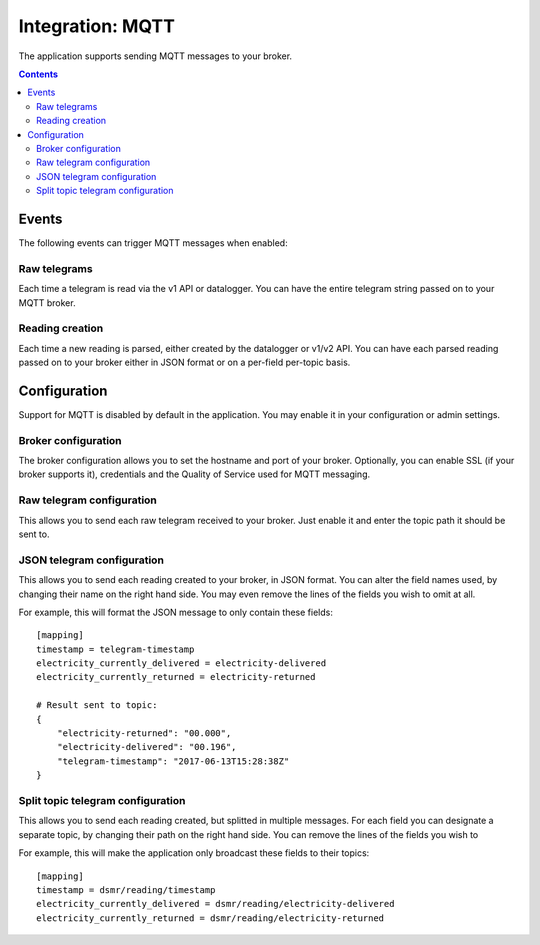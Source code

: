 Integration: MQTT
=================

The application supports sending MQTT messages to your broker.

.. contents::


Events
------
The following events can trigger MQTT messages when enabled:

Raw telegrams
^^^^^^^^^^^^^
Each time a telegram is read via the v1 API or datalogger. 
You can have the entire telegram string passed on to your MQTT broker.

Reading creation
^^^^^^^^^^^^^^^^
Each time a new reading is parsed, either created by the datalogger or v1/v2 API. 
You can have each parsed reading passed on to your broker either in JSON format or on a per-field per-topic basis.


Configuration
-------------
Support for MQTT is disabled by default in the application. 
You may enable it in your configuration or admin settings.


Broker configuration
^^^^^^^^^^^^^^^^^^^^
The broker configuration allows you to set the hostname and port of your broker. 
Optionally, you can enable SSL (if your broker supports it), credentials and the Quality of Service used for MQTT messaging.

.. image:: _static/screenshots/admin/mqttbrokersettings.png
    :target: _static/screenshots/admin/mqttbrokersettings.png
    :alt: MQTT broker config


Raw telegram configuration
^^^^^^^^^^^^^^^^^^^^^^^^^^
This allows you to send each raw telegram received to your broker. 
Just enable it and enter the topic path it should be sent to.

.. image:: _static/screenshots/admin/rawtelegrammqttsettings.png
    :target: _static/screenshots/admin/rawtelegrammqttsettings.png
    :alt: MQTT raw telegram


JSON telegram configuration
^^^^^^^^^^^^^^^^^^^^^^^^^^^
This allows you to send each reading created to your broker, in JSON format. 
You can alter the field names used, by changing their name on the right hand side.
You may even remove the lines of the fields you wish to omit at all.

.. image:: _static/screenshots/admin/jsontelegrammqttsettings.png
    :target: _static/screenshots/admin/jsontelegrammqttsettings.png
    :alt: MQTT json telegram

For example, this will format the JSON message to only contain these fields::

    [mapping]
    timestamp = telegram-timestamp
    electricity_currently_delivered = electricity-delivered
    electricity_currently_returned = electricity-returned
    
    # Result sent to topic:
    {
        "electricity-returned": "00.000",
        "electricity-delivered": "00.196",
        "telegram-timestamp": "2017-06-13T15:28:38Z"
    }



Split topic telegram configuration
^^^^^^^^^^^^^^^^^^^^^^^^^^^^^^^^^^
This allows you to send each reading created, but splitted in multiple messages.
For each field you can designate a separate topic, by changing their path on the right hand side.
You can remove the lines of the fields you wish to 

.. image:: _static/screenshots/admin/splittopictelegrammqttsettings.png
    :target: _static/screenshots/admin/splittopictelegrammqttsettings.png
    :alt: MQTT split telegram

For example, this will make the application only broadcast these fields to their topics::

    [mapping]
    timestamp = dsmr/reading/timestamp
    electricity_currently_delivered = dsmr/reading/electricity-delivered
    electricity_currently_returned = dsmr/reading/electricity-returned
